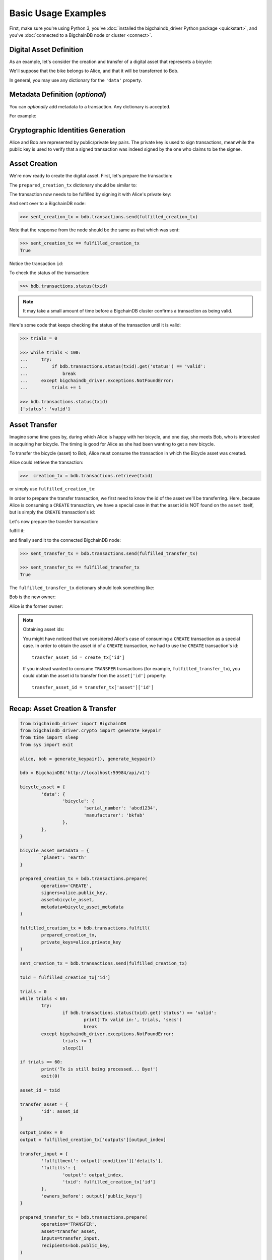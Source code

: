.. _basic-usage:

====================
Basic Usage Examples
====================

First, make sure you're using Python 3,
you've :doc:`installed the bigchaindb_driver Python package <quickstart>`,
and you've :doc:`connected to a BigchainDB node or cluster <connect>`.

Digital Asset Definition
------------------------
As an example, let's consider the creation and transfer of a digital asset that
represents a bicycle:

.. ipython::

    In [0]: bicycle = {
       ...:     'data': {
       ...:         'bicycle': {
       ...:             'serial_number': 'abcd1234',
       ...:             'manufacturer': 'bkfab',
       ...:         },
       ...:     },
       ...: }

We'll suppose that the bike belongs to Alice, and that it will be transferred
to Bob.

In general, you may use any dictionary for the ``'data'`` property.


Metadata Definition (*optional*)
--------------------------------
You can `optionally` add metadata to a transaction. Any dictionary is accepted.

For example:

.. ipython::

    In [0]: metadata = {'planet': 'earth'}


Cryptographic Identities Generation
-----------------------------------
Alice and Bob are represented by public/private key pairs. The private key is
used to sign transactions, meanwhile the public key is used to verify that a
signed transaction was indeed signed by the one who claims to be the signee.

.. ipython::

    In [0]: from bigchaindb_driver.crypto import generate_keypair

    In [0]: alice, bob = generate_keypair(), generate_keypair()


Asset Creation
--------------
We're now ready to create the digital asset. First, let's prepare the
transaction:

.. ipython::

   In [0]: prepared_creation_tx = bdb.transactions.prepare(
      ...:     operation='CREATE',
      ...:     signers=alice.public_key,
      ...:     asset=bicycle,
      ...:     metadata=metadata,
      ...: )

The ``prepared_creation_tx`` dictionary should be similar to:

.. ipython::

   In [0]: prepared_creation_tx


The transaction now needs to be fulfilled by signing it with Alice's private
key:

.. ipython::

    In [0]: fulfilled_creation_tx = bdb.transactions.fulfill(
       ...:     prepared_creation_tx, private_keys=alice.private_key)

.. ipython::

    In [0]: fulfilled_creation_tx

And sent over to a BigchainDB node:

.. code-block:: python

    >>> sent_creation_tx = bdb.transactions.send(fulfilled_creation_tx)

Note that the response from the node should be the same as that which was sent:

.. code-block:: python

    >>> sent_creation_tx == fulfilled_creation_tx
    True

Notice the transaction ``id``:

.. ipython::

    In [0]: txid = fulfilled_creation_tx['id']

    In [0]: txid

To check the status of the transaction:

.. code-block:: python

    >>> bdb.transactions.status(txid)

.. note:: It may take a small amount of time before a BigchainDB cluster
    confirms a transaction as being valid.

Here's some code that keeps checking the status of the transaction until it is valid:

.. code-block:: python

    >>> trials = 0

    >>> while trials < 100:
    ...     try:
    ...         if bdb.transactions.status(txid).get('status') == 'valid':
    ...             break
    ...     except bigchaindb_driver.exceptions.NotFoundError:
    ...         trials += 1
    
    >>> bdb.transactions.status(txid)
    {'status': 'valid'}

.. _bicycle-transfer:


Asset Transfer
--------------
Imagine some time goes by, during which Alice is happy with her bicycle, and
one day, she meets Bob, who is interested in acquiring her bicycle. The timing
is good for Alice as she had been wanting to get a new bicycle.

To transfer the bicycle (asset) to Bob, Alice must consume the transaction in
which the Bicycle asset was created.

Alice could retrieve the transaction:

.. code-block:: python

    >>>  creation_tx = bdb.transactions.retrieve(txid)

or simply use ``fulfilled_creation_tx``:

.. ipython::

    In [0]: creation_tx = fulfilled_creation_tx

In order to prepare the transfer transaction, we first need to know the id of
the asset we'll be transferring. Here, because Alice is consuming a ``CREATE``
transaction, we have a special case in that the asset id is NOT found on the
``asset`` itself, but is simply the ``CREATE`` transaction's id:

.. ipython::

    In [0]: asset_id = creation_tx['id']

    In [0]: transfer_asset = {
       ...:     'id': asset_id,
       ...: }

Let's now prepare the transfer transaction:

.. ipython::

    In [0]: output_index = 0

    In [0]: output = creation_tx['outputs'][output_index]

    In [0]: transfer_input = {
       ...:     'fulfillment': output['condition']['details'],
       ...:     'fulfills': {
       ...:          'output': output_index,
       ...:          'txid': creation_tx['id'],
       ...:      },
       ...:      'owners_before': output['public_keys'],
       ...: }

    In [0]: prepared_transfer_tx = bdb.transactions.prepare(
       ...:     operation='TRANSFER',
       ...:     asset=transfer_asset,
       ...:     inputs=transfer_input,
       ...:     recipients=bob.public_key,
       ...: )

fulfill it:

.. ipython::

    In [0]: fulfilled_transfer_tx = bdb.transactions.fulfill(
       ...:     prepared_transfer_tx,
       ...:     private_keys=alice.private_key,
       ...: )

and finally send it to the connected BigchainDB node:

.. code-block:: python

    >>> sent_transfer_tx = bdb.transactions.send(fulfilled_transfer_tx)

    >>> sent_transfer_tx == fulfilled_transfer_tx
    True

The ``fulfilled_transfer_tx`` dictionary should look something like:

.. ipython::

    In [0]: fulfilled_transfer_tx

Bob is the new owner:

.. ipython::

    In [0]: fulfilled_transfer_tx['outputs'][0]['public_keys'][0] == bob.public_key

Alice is the former owner:

.. ipython::

    In [0]: fulfilled_transfer_tx['inputs'][0]['owners_before'][0] == alice.public_key

.. note:: Obtaining asset ids:

    You might have noticed that we considered Alice's case of consuming a
    ``CREATE`` transaction as a special case. In order to obtain the asset id
    of a ``CREATE`` transaction, we had to use the ``CREATE`` transaction's
    id::

        transfer_asset_id = create_tx['id']

    If you instead wanted to consume ``TRANSFER`` transactions (for example,
    ``fulfilled_transfer_tx``), you could obtain the asset id to transfer from
    the ``asset['id']`` property::

        transfer_asset_id = transfer_tx['asset']['id']



Recap: Asset Creation & Transfer
--------------------------------

.. code-block:: python

	from bigchaindb_driver import BigchainDB
	from bigchaindb_driver.crypto import generate_keypair
	from time import sleep
	from sys import exit
	
	alice, bob = generate_keypair(), generate_keypair()
	
	bdb = BigchainDB('http://localhost:59984/api/v1')
	
	bicycle_asset = {
		'data': {
			'bicycle': {
				'serial_number': 'abcd1234',
				'manufacturer': 'bkfab'
			},
		},
	}
	
	bicycle_asset_metadata = {
		'planet': 'earth'
	}
	
	prepared_creation_tx = bdb.transactions.prepare(
		operation='CREATE',
		signers=alice.public_key,
		asset=bicycle_asset,
		metadata=bicycle_asset_metadata
	)
	
	fulfilled_creation_tx = bdb.transactions.fulfill(
		prepared_creation_tx,
		private_keys=alice.private_key
	)
	
	sent_creation_tx = bdb.transactions.send(fulfilled_creation_tx)
	
	txid = fulfilled_creation_tx['id']
	
	trials = 0
	while trials < 60:
		try:
			if bdb.transactions.status(txid).get('status') == 'valid':
				print('Tx valid in:', trials, 'secs')
				break
		except bigchaindb_driver.exceptions.NotFoundError:
			trials += 1
			sleep(1)
	
	if trials == 60:
		print('Tx is still being processed... Bye!')
		exit(0)
	
	asset_id = txid
	
	transfer_asset = {
		'id': asset_id
	}
	
	output_index = 0
	output = fulfilled_creation_tx['outputs'][output_index]
	
	transfer_input = {
		'fulfillment': output['condition']['details'],
		'fulfills': {
			'output': output_index,
			'txid': fulfilled_creation_tx['id']
		},
		'owners_before': output['public_keys']
	}
	
	prepared_transfer_tx = bdb.transactions.prepare(
		operation='TRANSFER',
		asset=transfer_asset,
		inputs=transfer_input,
		recipients=bob.public_key,
	)
	
	fulfilled_transfer_tx = bdb.transactions.fulfill(
		prepared_transfer_tx,
		private_keys=alice.private_key,
	)
	
	sent_transfer_tx = bdb.transactions.send(fulfilled_transfer_tx)
	
	print("Is Bob the owner?",
		sent_transfer_tx['outputs'][0]['public_keys'][0] == bob.public_key)
	
	print("Was Alice the previous owner?",
		fulfilled_transfer_tx['inputs'][0]['owners_before'][0] == alice.public_key)


Transaction Status
------------------
Using the ``id`` of a transaction, its status can be obtained:

.. code-block:: python

    >>> bdb.transactions.status(creation_tx['id'])
    {'status': 'valid'}

Handling cases for which the transaction ``id`` may not be found:

.. code-block:: python

    import logging

    from bigchaindb_driver import BigchainDB
    from bigchaindb_driver.exceptions import NotFoundError

    logger = logging.getLogger(__name__)
    logging.basicConfig(format='%(asctime)-15s %(status)-3s %(message)s')

    # NOTE: You may need to change the URL.
    # E.g.: 'http://localhost:9984/api/v1'
    bdb = BigchainDB('http://bdb-server:9984/api/v1')
    txid = '12345'
    try:
        status = bdb.transactions.status(txid)
    except NotFoundError as e:
        logger.error('Transaction "%s" was not found.',
                     txid,
                     extra={'status': e.status_code})

Running the above code should give something similar to:

.. code-block:: bash

    2016-09-29 15:06:30,606 404 Transaction "12345" was not found.


.. _bicycle-divisible-assets:

Divisible Assets
----------------

All assets in BigchainDB become implicitly divisible if a transaction contains
more than one of that asset (we'll see how this happens shortly).

Let's continue with the bicycle example. Bob is now the proud owner of the
bicycle and he decides he wants to rent the bicycle. Bob starts by creating a
time sharing token in which one token corresponds to one hour of riding time:

.. ipython::

    In [0]: bicycle_token = {
       ...:     'data': {
       ...:         'token_for': {
       ...:             'bicycle': {
       ...:                 'serial_number': 'abcd1234',
       ...:                 'manufacturer': 'bkfab'
       ...:             }
       ...:         },
       ...:         'description': 'Time share token. Each token equals one hour of riding.',
       ...:     },
       ...: }

Bob has now decided to issue 10 tokens and assigns them to Carly. Notice how we
denote Carly as receiving 10 tokens by using a tuple:
``([carly.public_key], 10)``.

.. ipython::

    In [0]: bob, carly = generate_keypair(), generate_keypair()

    In [0]: prepared_token_tx = bdb.transactions.prepare(
       ...:     operation='CREATE',
       ...:     signers=bob.public_key,
       ...:     recipients=[([carly.public_key], 10)],
       ...:     asset=bicycle_token,
       ...: )

    In [0]: fulfilled_token_tx = bdb.transactions.fulfill(
       ...:     prepared_token_tx, private_keys=bob.private_key)

Sending the transaction:

.. code-block:: python

    >>> sent_token_tx = bdb.transactions.send(fulfilled_token_tx)

    >>> sent_token_tx == fulfilled_token_tx
    True

.. note:: Defining ``recipients``:

    To create divisible assets, we need to specify an amount ``>1`` together
    with the public keys. The way we do this is by passing a ``list`` of
    ``tuples`` in ``recipients`` where each ``tuple`` corresponds to an output.

    For instance, instead of creating a transaction with one output containing
    ``amount=10`` we could have created a transaction with two outputs each
    holding ``amount=5``:

    .. code-block:: python

        recipients=[([carly.public_key], 5), ([carly.public_key], 5)]

    The reason why the addresses are contained in ``lists`` is because each
    output can have multiple recipients. For instance, we can create an
    output with ``amount=10`` in which both Carly and Alice are recipients
    (of the same asset):

    .. code-block:: python

        recipients=[([carly.public_key, alice.public_key], 10)]


The ``fulfilled_token_tx`` dictionary should look something like:

.. ipython::

    In [0]: fulfilled_token_tx

Bob is the issuer:

.. ipython::

    In [0]: fulfilled_token_tx['inputs'][0]['owners_before'][0] == bob.public_key

Carly is the owner of 10 tokens:

.. ipython::

    In [0]: fulfilled_token_tx['outputs'][0]['public_keys'][0] == carly.public_key

    In [0]: fulfilled_token_tx['outputs'][0]['amount'] == 10


Now in possession of the tokens, Carly wants to ride the bicycle for two hours.
To do so, she needs to send two tokens to Bob:

.. ipython::

    In [0]: output_index = 0

    In [0]: output = prepared_token_tx['outputs'][output_index]

    In [0]: transfer_input = {
       ...:     'fulfillment': output['condition']['details'],
       ...:     'fulfills': {
       ...:         'output': output_index,
       ...:         'txid': prepared_token_tx['id'],
       ...:     },
       ...:     'owners_before': output['public_keys'],
       ...: }

    In [0]: prepared_transfer_tx = bdb.transactions.prepare(
       ...:     operation='TRANSFER',
       ...:     asset=prepared_token_tx['asset'],
       ...:     inputs=transfer_input,
       ...:     recipients=[([bob.public_key], 2), ([carly.public_key], 8)]
       ...: )

    In [0]: fulfilled_transfer_tx = bdb.transactions.fulfill(
       ...:     prepared_transfer_tx, private_keys=carly.private_key)

.. code-block:: python

    >>> sent_transfer_tx = bdb.transactions.send(fulfilled_transfer_tx)

    >>> sent_transfer_tx == fulfilled_transfer_tx
    True

Notice how Carly needs to reassign the remaining eight tokens to herself if she
wants to only transfer two tokens (out of the available 10) to Bob. BigchainDB
ensures that the amount being consumed in each transaction (with divisible
assets) is the same as the amount being output. This ensures that no amounts
are lost.

Also note how, because we were consuming a ``TRANSFER`` transaction, we were
able to directly use the ``TRANSFER`` transaction's ``asset`` as the new
transaction's ``asset`` because it already contained the asset's id.

The ``fulfilled_transfer_tx`` dictionary should have two outputs, one with
``amount=2`` and the other with ``amount=8``:

.. ipython::

    In [0]: fulfilled_transfer_tx
